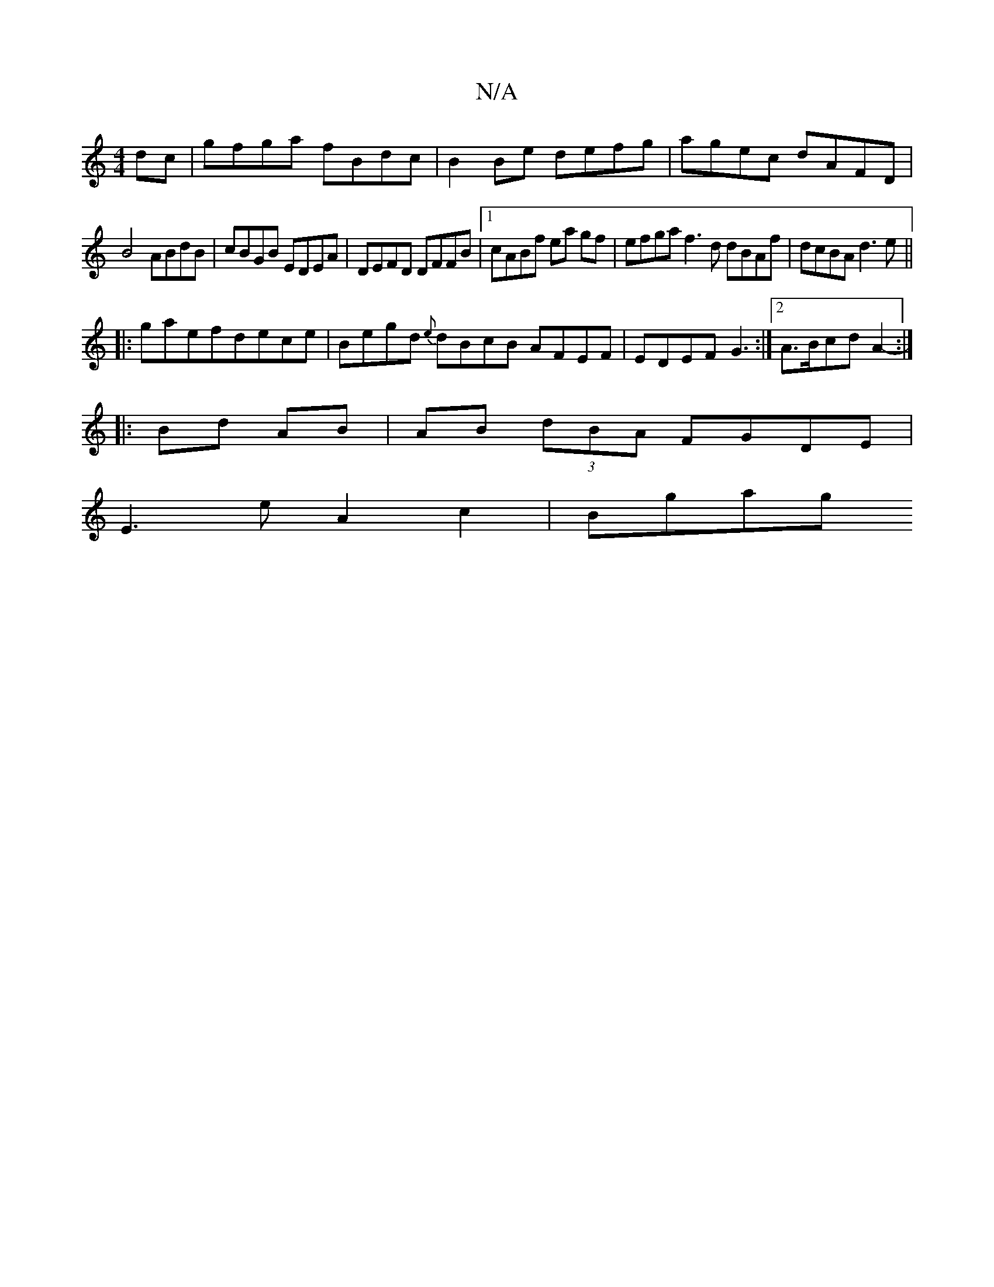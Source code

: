 X:1
T:N/A
M:4/4
R:N/A
K:Cmajor
2 dc|gfga fBdc|B2 Be defg|agec dAFD|
B4 ABdB|cBGB EDEA|DEFD DFFB|1 cABf ea gf|efga f3d dBAf|dcBA d3e||
|:gaefdece | Begd {e}dBcB AFEF | EDEF G3 :|[2 A>BcdA2-- :|
|:Bd AB | AB (3dBA FGDE|
E3e A2c2|Bgag